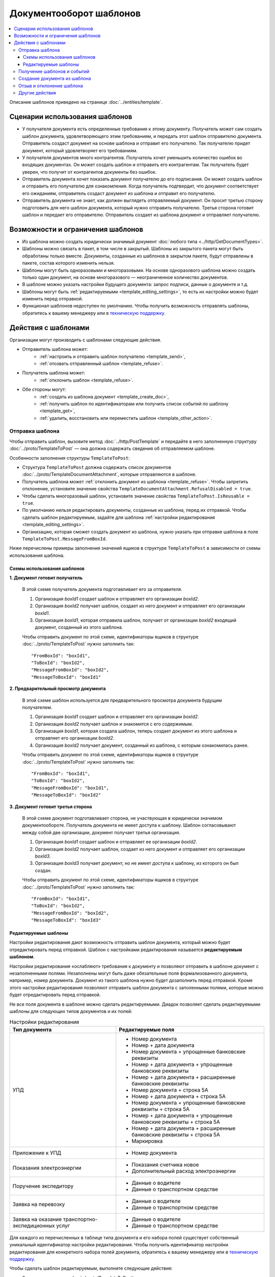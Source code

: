 Документооборот шаблонов
========================

.. contents:: :local:
	:depth: 3

Описание шаблонов приведено на странице :doc:`../entities/template`.

Сценарии использования шаблонов
-------------------------------

- У получателя документа есть определенные требования к этому документу. Получатель может сам создать шаблон документа, удовлетворяющего этим требованиям, и передать этот шаблон отправителю документа. Отправитель создаст документ на основе шаблона и отправит его получателю. Так получателю придет документ, который удовлетворяет его требованиям.
- У получателя документов много контрагентов. Получатель хочет уменьшить количество ошибок во входящих документах. Он может создать шаблон и отправить его контрагентам. Так получатель будет уверен, что получит от контрагентов документы без ошибок.
- Отправитель документа хочет показать документ получателю до его подписания. Он может создать шаблон и отправить его получателю для ознакомления. Когда получатель подтвердит, что документ соответствует его ожиданиям, отправитель создаст документ из шаблона и отправит его получателю.
- Отправитель документа не знает, как должен выглядеть отправляемый документ. Он просит третью сторону подготовить для него шаблон документа, который нужно отправить получателю. Третья сторона готовит шаблон и передает его отправителю. Отправитель создает из шаблона документ и отправляет получателю.


Возможности и ограничения шаблонов
----------------------------------

- Из шаблона можно создать юридически значимый документ :doc:`любого типа <../http/GetDocumentTypes>`.
- Шаблоны можно связать в пакет, в том числе в закрытый. Шаблоны из закрытого пакета могут быть обработаны только вместе. Документы, созданные из шаблонов в закрытом пакете, будут отправлены в пакете, состав которого изменить нельзя.
- Шаблоны могут быть одноразовыми и многоразовыми. На основе одноразового шаблона можно создать только один документ, на основе многоразового — неограниченное количество документов.
- В шаблоне можно указать настройки будущего документа: запрос подписи, данные о документе и т.д.
- Шаблоны могут быть :ref:`редактируемыми <template_editing_settings>`, то есть их настройки можно будет изменить перед отправкой.
- Функционал шаблонов недоступен по умолчанию. Чтобы получить возможность отправлять шаблоны, обратитесь к вашему менеджеру или в `техническую поддержку <https://www.diadoc.ru/support>`__.


Действия с шаблонами
--------------------

Организации могут производить с шаблонами следующие действия.

- Отправитель шаблона может:
	- :ref:`настроить и отправить шаблон получателю <template_send>`,
	- :ref:`отозвать отправленный шаблон <template_refuse>`.
 
- Получатель шаблона может:
	- :ref:`отклонить шаблон <template_refuse>`.
 
- Обе стороны могут:
	- :ref:`создать из шаблона документ <template_create_doc>`,
	- :ref:`получить шаблон по идентификаторам или получить список событий по шаблону <template_get>`,
	- :ref:`удалить, восстановить или переместить шаблон <template_other_action>`.


.. _template_send:

Отправка шаблона
~~~~~~~~~~~~~~~~

Чтобы отправить шаблон, вызовите метод :doc:`../http/PostTemplate` и передайте в него заполненную структуру :doc:`../proto/TemplateToPost` — она должна содержать сведения об отправляемом шаблоне.

Особенности заполнения структуры ``TemplateToPost``:

- Структура ``TemplateToPost`` должна содержать список документов :doc:`../proto/TemplateDocumentAttachment`, которые отправляются в шаблоне.
- Получатель шаблона может :ref:`отклонить документ из шаблона <template_refuse>`. Чтобы запретить отклонение, установите значение свойства ``TemplateDocumentAttachment.RefusalDisabled = true``.
- Чтобы сделать многоразовый шаблон, установите значение свойства ``TemplateToPost.IsReusable = true``.
- По умолчанию нельзя редактировать документы, созданные из шаблона, перед их отправкой. Чтобы сделать шаблон редактируемым, задайте для шаблона :ref:`настройки редактирования <template_editing_settings>`.
- Организацию, которая сможет создать документ из шаблона, нужно указать при отправке шаблона в поле ``TemplateToPost.MessageFromBoxId``.

Ниже перечислены примеры заполнения значений ящиков в структуре ``TemplateToPost`` в зависимости от схемы использования шаблона.


Схемы использования шаблонов
""""""""""""""""""""""""""""

**1. Документ готовит получатель**

 В этой схеме получатель документа подготавливает его за отправителя.

 1. Организация *boxId1* создает шаблон и отправляет его организации *boxId2*.
 2. Организация *boxId2* получает шаблон, создает из него документ и отправляет его организации *boxId1*.
 3. Организация *boxId1*, которая отправила шаблон, получает от организации *boxId2* входящий документ, созданный из этого шаблона.

 .. image:: ../_static/img/template_dockflow_schema1.png
	:align: center

 Чтобы отправить документ по этой схеме, идентификаторы ящиков в структуре :doc:`../proto/TemplateToPost` нужно заполнить так:
 ::

	"FromBoxId": "boxId1",
	"ToBoxId": "boxId2",
	"MessageFromBoxId": "boxId2",
	"MessageToBoxId": "boxId1"

	
**2. Предварительный просмотр документа**

 В этой схеме шаблон используется для предварительного просмотра документа будущим получателем.

 1. Организация *boxId1* создает шаблон и отправляет его организации *boxId2*.
 2. Организация *boxId2* получает шаблон и знакомится с его содержимым.
 3. Организация *boxId1*, которая создала шаблон, теперь создает документ из этого шаблона и отправляет его организации *boxId2*.
 4. Организация *boxId2* получает документ, созданный из шаблона, с которым ознакомилась ранее.

 .. image:: ../_static/img/template_dockflow_schema2.png
	:align: center

 Чтобы отправить документ по этой схеме, идентификаторы ящиков в структуре :doc:`../proto/TemplateToPost` нужно заполнить так:
 ::

	"FromBoxId": "boxId1",
	"ToBoxId": "boxId2",
	"MessageFromBoxId": "boxId1",
	"MessageToBoxId": "boxId2"

	
**3. Документ готовит третья сторона**

 В этой схеме документ подготавливает сторона, не участвующая в юридически значимом документообороте. Получатель документа не имеет доступа к шаблону. Шаблон согласовывают между собой две организации, документ получает третья организация.

 1. Организация *boxId1* создает шаблон и отправляет ее организации *boxId2*.
 2. Организация *boxId2* получает шаблон, создает из него документ и отправляет его организации *boxId3*.
 3. Организация *boxId3* получает документ, но не имеет доступа к шаблону, из которого он был создан.

 .. image:: ../_static/img/template_dockflow_schema3.png
	:align: center

 Чтобы отправить документ по этой схеме, идентификаторы ящиков в структуре :doc:`../proto/TemplateToPost` нужно заполнить так:
 ::

	"FromBoxId": "boxId1",
	"ToBoxId": "boxId2",
	"MessageFromBoxId": "boxId2",
	"MessageToBoxId": "boxId3"

	
.. _template_editing_settings:

Редактируемые шаблоны
"""""""""""""""""""""

Настройки редактирования дают возможность отправить шаблон документа, который можно будет отредактировать перед отправкой. Шаблон с настройками редактирования называется **редактируемым шаблоном**.

Настройки редактирования «ослабляют» требования к документу и позволяют отправить в шаблоне документ с незаполненными полями. Незаполнены могут быть даже обязательные поля формализованного документа, например, номер документа. Документ из такого шаблона нужно будет дозаполнить перед отправкой. Кроме этого настройки редактирования позволяют отправить шаблон документа с заполенными полями, которые можно будет отредактировать перед отправкой.

Не все поля документа в шаблоне можно сделать редактируемыми. Диадок позволяет сделать редактируемыми шаблоны для следующих типов документов и их полей:

.. table:: Настройки редактирования

	+---------------------------------+-------------------------------------------------------------------------+
	| Тип документа                   | Редактируемые поля                                                      |
	+=================================+=========================================================================+
	| УПД                             | - Номер документа                                                       |
	|                                 | - Номер + дата документа                                                |
	|                                 | - Номер документа + упрощенные банковские реквизиты                     |
	|                                 | - Номер + дата документа + упрощенные банковские реквизиты              |
	|                                 | - Номер + дата документа + расширенные банковские реквизиты             |
	|                                 | - Номер документа + строка 5А                                           |
	|                                 | - Номер + дата документа + строка 5А                                    |
	|                                 | - Номер документа + упрощенные банковские реквизиты + строка 5А         |
	|                                 | - Номер + дата документа + упрощенные банковские реквизиты + строка 5А  |
	|                                 | - Номер + дата документа + расширенные банковские реквизиты + строка 5А |
	|                                 | - Маркировка                                                            |
	+---------------------------------+-------------------------------------------------------------------------+
	| Приложение к УПД                | - Номер документа                                                       |
	+---------------------------------+-------------------------------------------------------------------------+
	| Показания электроэнергии        | - Показания счетчика новое                                              |
	|                                 | - Дополнительный расход электроэнергии                                  |
	+---------------------------------+-------------------------------------------------------------------------+
	| Поручение экспедитору           | - Данные о водителе                                                     |
	|                                 | - Данные о транспортном средстве                                        |
	+---------------------------------+-------------------------------------------------------------------------+
	| Заявка на перевозку             | - Данные о водителе                                                     |
	|                                 | - Данные о транспортном средстве                                        |
	+---------------------------------+-------------------------------------------------------------------------+
	| Заявка на оказание транспортно- | - Данные о водителе                                                     |
	| экспедиционных услуг            | - Данные о транспортном средстве                                        |
	+---------------------------------+-------------------------------------------------------------------------+

	
Для каждого из перечисленных в таблице типа документа и его набора полей существует собственный уникальный идентификатор настройки редактирования. Чтобы получить идентификатор настройки редактирования для конкретного набора полей документа, обратитесь к вашему менеджеру или в `техническую поддержку <https://www.diadoc.ru/support>`__.

Чтобы сделать шаблон редактируемым, выполните следующие действия:

- Заполните структуру :doc:`../proto/TemplateToPost`
- В поле ``TemplateToPost.TemplateDocumentAttachment.UnsignedContent.Content`` поместите бинарное содержимое документа. Если нужно, оставьте в нем пустыми те поля, которые требуется отредактировать перед отправкой.
- В поле ``TemplateToPost.TemplateDocumentAttachment.EditingSettingId`` укажите значение идентификатора настройки редактирования, полученного у вашего менеджера.

	
.. _template_get:

Получение шаблонов и событий
~~~~~~~~~~~~~~~~~~~~~~~~~~~~

Получить шаблон по идентификаторам можно с помощью метода :doc:`../http/GetMessage`.

Получить события по шаблонам можно с помощью методов:

- :doc:`../http/GetNewEvents`
- :doc:`../http/GetDocflows_V3`
- :doc:`../http/GetMessage`


.. _template_create_doc:

Создание документа из шаблона
~~~~~~~~~~~~~~~~~~~~~~~~~~~~~

Чтобы создать документ из шаблона, вызовите метод :doc:`../http/TransformTemplateToMessage`.

.. important::
	Создать документ может только организация, ящик которой указан в поле ``MessageFromBoxId`` структуры :doc:`../proto/TemplateToPost` при отправке шаблона.

Особенности создания документа из шаблона:

- Если шаблон был создан с :ref:`настройками редактирования <template_editing_settings>`, то созданный из него документ необходимо дозаполнить перед отправкой. Чтобы заполнить документ, отправьте :doc:`патч <../proto/MessagePatchToPost>` c типом ``EditingPatches``.
- Нельзя массово подписать и отправить документы, созданные из шаблонов с настройками редактирования.
- Созданный документ можно найти среди исходящих неподписанных документов.
- Узнать, из какого шаблона был создан документ, можно с помощью свойства :doc:`../proto/Origin` в структуре :doc:`../proto/Document`.


.. _template_refuse:

Отзыв и отклонение шаблона
~~~~~~~~~~~~~~~~~~~~~~~~~~

**Отправитель** может отозвать шаблон после отправки. После отзыва получатель шаблона не сможет создать документ из шаблона, отклонить шаблон или отправить документы, созданные из шаблона до его отзыва.

**Получатель** может отклонить входящий шаблон, если он не согласен с шаблоном и не готов формировать и подписывать документ из этого шаблона. Отклонить шаблон можно только в случае, если отклонение не запрещено отправителем шаблона.

Эти действия можно осуществить с помощью метода :doc:`../http/PostTemplatePatch`. 


.. _template_other_action:

Другие действия
~~~~~~~~~~~~~~~

- Удаление шаблона — метод :doc:`../http/Delete`.
- Восстановление шаблона — метод :doc:`../http/Restore`.
- Перемещение шаблонов — метод :doc:`../http/MoveDocuments`.

Все остальные действия для шаблонов недоступны.


----

.. rubric:: Смотри также

*Определение:*
 - :doc:`../entities/template`

*Структуры и методы для работы с шаблонами:*
 - :doc:`../API_Templates`